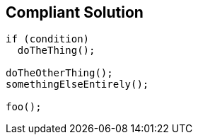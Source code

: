 == Compliant Solution

[source,text]
----
if (condition)
  doTheThing();

doTheOtherThing();
somethingElseEntirely();

foo();
----
